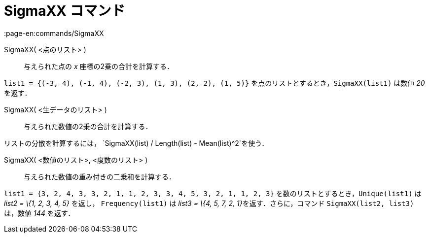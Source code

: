 = SigmaXX コマンド
:page-en:commands/SigmaXX
ifdef::env-github[:imagesdir: /ja/modules/ROOT/assets/images]

SigmaXX( <点のリスト> )::
  与えられた点の _x_ 座標の2乗の合計を計算する．

[EXAMPLE]
====

`++list1 = {(-3, 4), (-1, 4), (-2, 3), (1, 3), (2, 2), (1, 5)}++` を点のリストとするとき，`++SigmaXX(list1)++` は数値
_20_ を返す．

====

SigmaXX( <生データのリスト> )::
  与えられた数値の2乗の合計を計算する．

[EXAMPLE]
====

リストの分散を計算するには， `++SigmaXX(list) / Length(list) - Mean(list)^2++`を使う．

====

SigmaXX( <数値のリスト>, <度数のリスト> )::
  与えられた数値の重み付きの二乗和を計算する．

[EXAMPLE]
====

`++list1 = {3, 2, 4, 3, 3, 2, 1, 1, 2, 3, 3, 4, 5, 3, 2, 1, 1, 2, 3}++` を数のリストとするとき，`++Unique(list1)++` は
_list2 = \{1, 2, 3, 4, 5}_ を返し， `++Frequency(list1)++` は __list3 = \{4, 5, 7, 2, 1}__を返す．さらに，コマンド
`++SigmaXX(list2, list3)++` は，数値 _144_ を返す．

====
